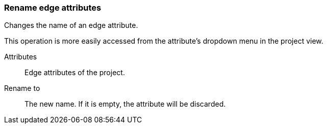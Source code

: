 ### Rename edge attributes

Changes the name of an edge attribute.

This operation is more easily accessed from the attribute's dropdown menu in the project view.

====
[[title]] Attributes::
Edge attributes of the project.

[[title2]] Rename to:: The new name. If it is empty,
the attribute will be discarded.
====
